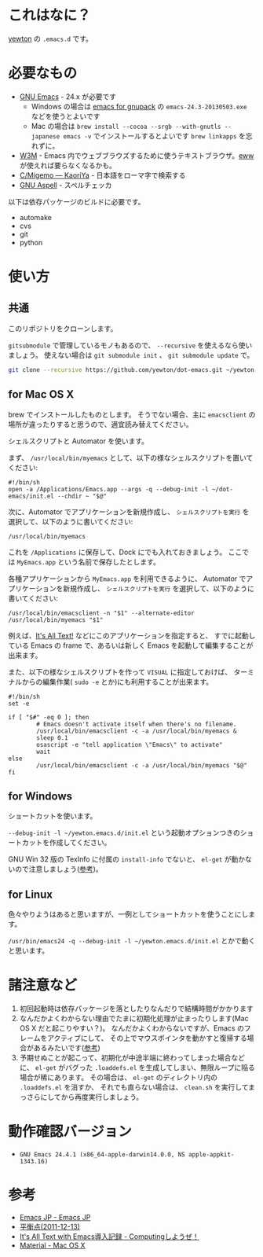 #+STARTUP: showall
* これはなに？
[[https://twitter.com/yewton][yewton]] の =.emacs.d= です。

* 必要なもの
- [[http://www.gnu.org/software/emacs/][GNU Emacs]] - 24.x が必要です
  - Windows の場合は [[http://sourceforge.jp/projects/gnupack/releases/?package_id%3D10839][emacs for gnupack]] の =emacs-24.3-20130503.exe= などを使うとよいです
  - Mac の場合は =brew install --cocoa --srgb --with-gnutls --japanese emacs -v= でインストールするとよいです
    =brew linkapps= を忘れずに。
- [[http://w3m.sourceforge.net/][W3M]] - Emacs 内でウェブブラウズするために使うテキストブラウザ。[[http://www.emacswiki.org/emacs/eww][eww]] が使えれば要らなくなるかも。
- [[http://www.kaoriya.net/software/cmigemo/][C/Migemo — KaoriYa]] - 日本語をローマ字で検索する
- [[http://aspell.net/][GNU Aspell]] - スペルチェッカ

以下は依存パッケージのビルドに必要です。

- automake
- cvs
- git
- python

* 使い方
** 共通
このリポジトリをクローンします。

=gitsubmodule= で管理しているモノもあるので、 =--recursive= を使えるなら使いましょう。
使えない場合は =git submodule init= 、 =git submodule update= で。

#+BEGIN_SRC sh
git clone --recursive https://github.com/yewton/dot-emacs.git ~/yewton.emacs.d
#+END_SRC

** for Mac OS X
brew でインストールしたものとします。
そうでない場合、主に =emacsclient= の場所が違ったりすると思うので、適宜読み替えてください。

シェルスクリプトと Automator を使います。

まず、 =/usr/local/bin/myemacs= として、以下の様なシェルスクリプトを置いてください:

#+BEGIN_SRC shell-script
#!/bin/sh
open -a /Applications/Emacs.app --args -q --debug-init -l ~/dot-emacs/init.el --chdir ~ "$@"
#+END_SRC

次に、Automator でアプリケーションを新規作成し、
=シェルスクリプトを実行= を選択して、以下のように書いてください:

#+BEGIN_SRC shell-script
/usr/local/bin/myemacs
#+END_SRC

これを =/Applications= に保存して、Dock にでも入れておきましょう。
ここでは =MyEmacs.app= という名前で保存したとします。

各種アプリケーションから =MyEmacs.app= を利用できるように、
Automator でアプリケーションを新規作成し、
=シェルスクリプトを実行= を選択して、以下のように書いてください:

#+BEGIN_SRC shell-script
/usr/local/bin/emacsclient -n "$1" --alternate-editor /usr/local/bin/myemacs "$1"
#+END_SRC

例えば、[[https://addons.mozilla.org/ja/firefox/addon/its-all-text/][It's All Text!]] などにこのアプリケーションを指定すると、
すでに起動している Emacs の frame で、あるいは新しく Emacs を起動して編集することが出来ます。

また、以下の様なシェルスクリプトを作って =VISUAL= に指定しておけば、
ターミナルからの編集作業( =sudo -e= とか)にも利用することが出来ます。

#+BEGIN_SRC shell-script
#!/bin/sh
set -e

if [ "$#" -eq 0 ]; then
        # Emacs doesn't activate itself when there's no filename.
        /usr/local/bin/emacsclient -c -a /usr/local/bin/myemacs &
        sleep 0.1
        osascript -e "tell application \"Emacs\" to activate"
        wait
else
        /usr/local/bin/emacsclient -c -a /usr/local/bin/myemacs "$@"
fi
#+END_SRC

** for Windows
ショートカットを使います。

=--debug-init -l ~/yewton.emacs.d/init.el= という起動オプションつきのショートカットを作成してください。

GNU Win 32 版の TexInfo に付属の =install-info= でないと、
=el-get= が動かないので注意しましょう([[https://github.com/dimitri/el-get#installation-dependencies][参考]])。

** for Linux
色々やりようはあると思いますが、一例としてショートカットを使うことにします。

=/usr/bin/emacs24 -q --debug-init -l ~/yewton.emacs.d/init.el= とかで動くと思います。

* 諸注意など
1. 初回起動時は依存パッケージを落としたりなんだりで結構時間がかかります
2. なんだかよくわからない理由でたまに初期化処理が止まったりします(Mac OS X だと起こりやすい？)。
   なんだかよくわからないですが、Emacs のフレームをアクティブにして、
   その上でマウスポインタを動かすと復帰する場合があるみたいです([[https://github.com/dimitri/el-get/issues/698#issuecomment-5514456][参考]])
3. 予期せぬことが起こって、初期化が中途半端に終わってしまった場合などに、
   =el-get= がバグった =.loaddefs.el= を生成してしまい、無限ループに陥る場合が稀にあります。
   その場合は、 =el-get= のディレクトリ内の =.loaddefs.el= を消すか、
   それでも直らない場合は、 =clean.sh= を実行してまっさらにしてから再度実行しましょう。

* 動作確認バージョン
- =GNU Emacs 24.4.1 (x86_64-apple-darwin14.0.0, NS apple-appkit-1343.16)=

* 参考
- [[http://emacs-jp.github.io/][Emacs JP - Emacs JP]]
- [[http://uwabami.junkhub.org/log/?date=20111213][平衡点(2011-12-13)]]
- [[http://d.hatena.ne.jp/debiandebian/20101122/1290371677][It's All Text with Emacs導入記録 - Computingしようぜ！]]
- [[http://korewanetadesu.com/tag/mac-os-x.html][Material - Mac OS X]]
